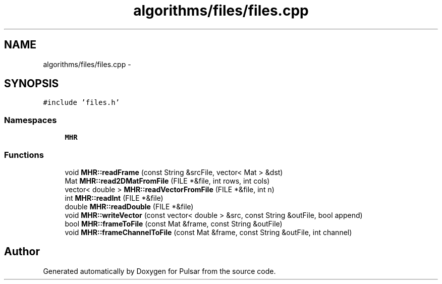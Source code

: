 .TH "algorithms/files/files.cpp" 3 "Sat Aug 30 2014" "Pulsar" \" -*- nroff -*-
.ad l
.nh
.SH NAME
algorithms/files/files.cpp \- 
.SH SYNOPSIS
.br
.PP
\fC#include 'files\&.h'\fP
.br

.SS "Namespaces"

.in +1c
.ti -1c
.RI " \fBMHR\fP"
.br
.in -1c
.SS "Functions"

.in +1c
.ti -1c
.RI "void \fBMHR::readFrame\fP (const String &srcFile, vector< Mat > &dst)"
.br
.ti -1c
.RI "Mat \fBMHR::read2DMatFromFile\fP (FILE *&file, int rows, int cols)"
.br
.ti -1c
.RI "vector< double > \fBMHR::readVectorFromFile\fP (FILE *&file, int n)"
.br
.ti -1c
.RI "int \fBMHR::readInt\fP (FILE *&file)"
.br
.ti -1c
.RI "double \fBMHR::readDouble\fP (FILE *&file)"
.br
.ti -1c
.RI "void \fBMHR::writeVector\fP (const vector< double > &src, const String &outFile, bool append)"
.br
.ti -1c
.RI "bool \fBMHR::frameToFile\fP (const Mat &frame, const String &outFile)"
.br
.ti -1c
.RI "void \fBMHR::frameChannelToFile\fP (const Mat &frame, const String &outFile, int channel)"
.br
.in -1c
.SH "Author"
.PP 
Generated automatically by Doxygen for Pulsar from the source code\&.
